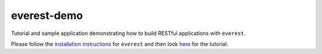 everest-demo
============

Tutorial and sample application demonstrating how to build RESTful applications
with ``everest``.

Please follow the
`installation instructions <https://github.com/cenix/everest#installation>`_
for ``everest`` and then look `here <http://cenix.github.com/everest-demo>`_
for the tutorial.